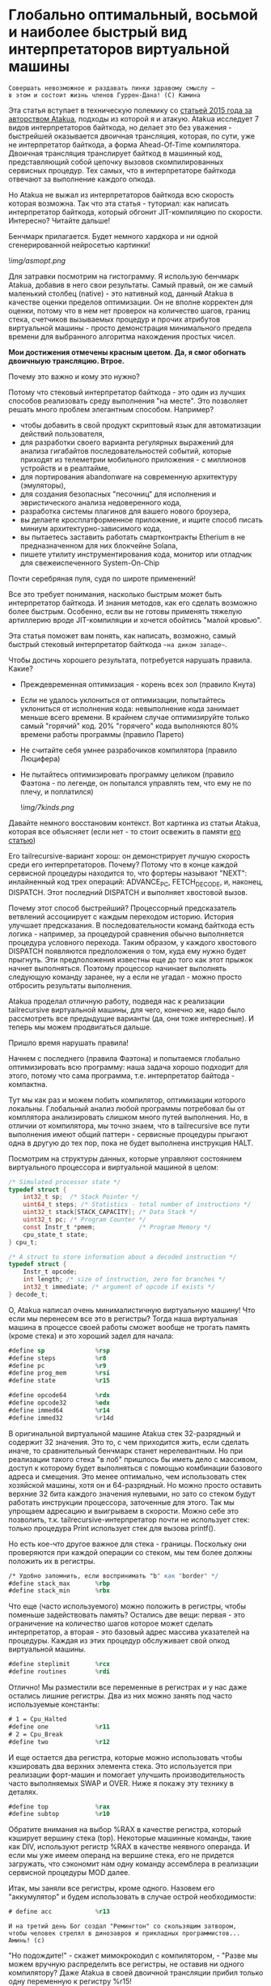 
* Глобально оптимальный, восьмой и наиболее быстрый вид интерпретаторов виртуальной машины


#+BEGIN_EXAMPLE
Совершать невозможное и раздавать пинки здравому смыслу —
в этом и состоит жизнь членов Гуррен-Дана! (C) Камина
#+END_EXAMPLE

Эта статья вступает в техническую полемику со [[https://habr.com/ru/companies/intel/articles/261665/][статьей 2015 года за авторством Atakua]], подходы из которой я и атакую. Atakua исследует 7 видов интерпретаторов байткода, но делает это без уважения - быстрейшей оказывается двоичная трансляция, которая, по сути, уже не интерпретатор байткода, а форма Ahead-Of-Time компилятора. Двоичная трансляция транслирует байткод в машинный код, представляющий собой цепочку вызовов скомпилированных сервисных процедур. Тех самых, что в интерпретаторе байткода отвечают за выполнение каждого опкода.

Но Atakua не выжал из интерпретаторов байткода всю скорость которая возможна. Так что эта статья - туториал: как написать интерпретатор байткода, который обгонит JIT-компиляцию по скорости. Интересно? Читайте дальше!

Бенчмарк прилагается. Будет немного хардкора и ни одной сгенерированной нейросетью картинки!

  ![[img/asmopt.png]]

Для затравки посмотрим на гистограмму. Я использую бенчмарк Atakua, добавив в него свои результаты. Самый правый, он же самый маленький столбец (native) - это нативный код, данный Atakua в качестве оценки пределов оптимизации. Он не вполне корректен для оценки, потому что в нем нет проверок на количество шагов, границ стека, счетчиков вызываемых процедур и прочих атрибутов виртуальной машины - просто демонстрация минимального предела времени для выбранного алгоритма нахождения простых чисел.

*Мои достижения отмечены красным цветом. Да, я смог обогнать двоичныую трансляцию. Втрое.*

Почему это важно и кому это нужно?

Потому что стековый интерпретатор байткода - это один из лучших способов реализовать среду выполнения "на месте". Это позволяет решать много проблем элегантным способом. Например?
- чтобы добавить в свой продукт скриптовый язык для автоматизации действий пользователя,
- для разработки своего варианта регулярных выражений для анализа гигабайтов последовательностей событий, которые приходят из телеметрии мобильного приложения - с миллионов устройств и в реалтайме,
- для портирования abandonware на современную архитектуру (эмуляторы),
- для создания безопасных "песочниц" для исполнения и эвристического анализа недоверенного кода,
- разработка системы плагинов для вашего нового броузера,
- вы делаете кросплатформенное приложение, и ищите способ писать миниум архитектурно-зависимого кода,
- вы пытаетесь заставить работать смартконтракты Etherium в не предназначенном для них блокчейне Solana,
- пишете утилиту инструментирования кода, монитор или отладчик для свежеиспеченного System-On-Chip

Почти серебряная пуля, судя по широте применений!

Все это требует понимания, насколько быстрым может быть интерпретатор байткода. И знания методов, как его сделать возможно более быстрым. Особенно, если вы не готовы применять тяжелую артиллерию вроде JIT-компиляции и хочется обойтись "малой кровью".

Эта статья поможет вам понять, как написать, возможно, самый быстрый стековый интерпретатор байткода ~~на диком западе~~.

Чтобы достичь хорошего результата, потребуется нарушать правила. Какие?

- Преждевременная оптимизация -  корень всех зол (правило Кнута)
- Если не удалось уклониться от оптимизации, попытайтесь уклониться от исполнения кода: невыполнение кода занимает меньше всего времени. В крайнем случае оптимизируйте только самый "горячий" код. 20% "горячего" кода выполняются 80% времени работы программы (правило Парето)
- Не считайте себя умнее разрабочиков компилятора (правило Люцифера)
- Не пытайтесь оптимизировать программу целиком (правило Фаэтона - по легенде, он попытался управлять тем, что ему не по плечу, и поплатился)

  ![[img/7kinds.png]]

Давайте немного восстановим контекст. Вот картинка из статьи Atakua, которая все объясняет (если нет - то стоит освежить в памяти [[https://habr.com/ru/companies/intel/articles/261665/][его статью]])

Его tailrecursive-вариант хорош: он демонстрирует лучшую скорость среди его интерпретаторов. Почему? Потому что в конце каждой сервисной процедуры находится то, что фортеры называют "NEXT": инлайненный код трех операций: ADVANCE_PC, FETCH_DECODE, и, наконец, DISPATCH. Этот последний DISPATCH и выполняет хвостовой вызов.

Почему этот способ быстрейший? Процессорный предсказатель ветвлений ассоциирует с каждым переходом историю. История улучшает предсказания. В последовательности команд байткода есть логика - например, за процедурой сравнения обычно выполняется процедура условного перехода. Таким образом, у каждого хвостового DISPATCH появляются предположения о том, куда ему нужно будет прыгнуть. Эти предположения известны еще до того как этот прыжок начнет выполняться. Поэтому процессор начинает выполнять следующую команду заранее, ну а если не угадал - можно просто отбросить результаты выполнения.

Atakua проделал отличную работу, подведя нас к реализации tailrecursive виртуальной машины, для чего, конечно же, надо было рассмотреть все предыдущие варианты (да, они тоже интересные). И теперь мы можем продвигаться дальше.

Пришло время нарушать правила!

Начнем с последнего (правила Фаэтона) и попытаемся глобально оптимизировать всю программу: наша задача хорошо подходит для этого, потому что сама программа, т.е. интерпретатор байтода - компактна.

Тут мы как раз и можем побить компилятор, оптимизации которого локальны. Глобальный анализ любой программы потребовал бы от комплятора анализировать слишком много путей выполнения. Но, в отличии от компилятора, мы точно знаем, что в tailrecursive все пути выполнения имеют общий паттерн - сервисные процедуры прыгают одна в другую до тех пор, пока не будет выполнена инструкция HALT.

Посмотрим на структуры данных, которые управляют состоянием виртуального процессора и виртуальной машиной в целом:

#+BEGIN_SRC c
  /* Simulated processor state */
  typedef struct {
      int32_t sp;  /* Stack Pointer */
      uint64_t steps; /* Statistics - total number of instructions */
      uint32_t stack[STACK_CAPACITY]; /* Data Stack */
      uint32_t pc; /* Program Counter */
      const Instr_t *pmem;            /* Program Memory */
      cpu_state_t state;
  } cpu_t;

  /* A struct to store information about a decoded instruction */
  typedef struct {
      Instr_t opcode;
      int length; /* size of instruction, zero for branches */
      int32_t immediate; /* argument of opcode if exists */
  } decode_t;
#+END_SRC

О, Atakua написал очень минималистичную виртуальную машину! Что если мы перенесем все это в регистры? Тогда наша виртуальная машина в процессе своей работы сможет вообще не трогать память (кроме стека) и это хороший задел для начала:

#+BEGIN_SRC asm
  #define sp              %rsp
  #define steps           %r8
  #define pc              %r9
  #define prog_mem        %rsi
  #define state           %r15

  #define opcode64        %rdx
  #define opcode32        %edx
  #define immed64         %r14
  #define immed32         %r14d
#+END_SRC

В оригинальной виртуальной машине Atakua стек 32-разрядный и содержит 32 значения. Это то, с чем приходится жить, если сделать иначе, то сравнительный бенчмарк станет нерелевантным. Но при реализации такого стека "в лоб" пришлось бы иметь дело с массивом, доступ к которому будет выполняться с помощью комбинации базового адреса и смещения. Это менее оптимально, чем использовать стек хозяйской машины, хотя он и 64-разрядный. Но можно просто оставить верхние 32 бита каждого значения нулевыми, но зато со стеком будут работать инструкции процессора, заточенные для этого. Так мы упрощаем адресацию и выигрываем в скорости. Можно себе это позволить, т.к. tailrecursive-интерпретатор почти не использует стек: только процедура Print использует стек для вызова printf().

Но есть кое-что другое важное для стека - границы. Поскольку они проверяются при каждой операции со стеком, мы тем более должны положить их в регистры.

#+BEGIN_SRC asm
  /* Удобно запомнить, если воспринимать "b" как "border" */
  #define stack_max       %rbp
  #define stack_min       %rbx
#+END_SRC

Что еще (часто используемого) можно положить в регистры, чтобы поменьше задействовать память? Остались две вещи: первая - это ограничение на количество шагов которое может сделать интерпретатор, а вторая - это базовый адрес массива указателей на процедуры. Каждая из этих процедур обслуживает свой опкод виртуальной машины.

#+BEGIN_SRC asm
  #define steplimit       %rcx
  #define routines        %rdi
#+END_SRC

Отлично! Мы разместили все переменные в регистрах и у нас даже остались лишние регистры. Два из них можно занять под часто используемые константы:

#+BEGIN_SRC asm
  # 1 = Cpu_Halted
  #define one             %r11
  # 2 = Cpu_Break
  #define two             %r12
#+END_SRC

И еще остается два регистра, которые можно использовать чтобы кэшировать два верхних элемента стека. Это используется при реализации форт-машин и помогает улучшить производительность часто выполняемых SWAP и OVER. Ниже я покажу эту технику в деталях.

#+BEGIN_SRC asm
  #define top             %rax
  #define subtop          %r10
#+END_SRC

Обратите внимания на выбор %RAX в качестве регистра, который кэширует вершину стека (top). Некоторые машинные команды, такие как DIV, используют регистр %RAX в качестве неявного операнда. И если мы уже имеем операнд на вершине стека, его не придется загружать, что сэкономит нам одну команду ассемблера в реализации сервисной процедуры MOD далее.

Итак, мы заняли все регистры, кроме одного. Назовем его "аккумулятор" и будем использовать в случае острой необходимости:

#+BEGIN_SRC asm
  # define acc            %r13
#+END_SRC


#+BEGIN_EXAMPLE
  И на третий день Бог создал "Ремингтон" со скользящим затвором,
  чтобы человек стрелял в динозавров и прикладных программистов...
  Аминь! (с)
#+END_EXAMPLE

"Но подождите!" - скажет мимокрокодил с компилятором, - "Разве мы можем вручную распределить все регистры, не оставив ни одного компилятору? Даже Atakua в своей двоичной трансляции прибил только одну переменную к регистру %r15!

Рекомендация компилятору привязать одну глобальную переменную к регистру - это всего-лишь рекомендация (за это не наказывают), и компилятор может ее проигнорировать. Но вот прибить все регистры - это уже троллинг. Поэтому, пощадим чувства компилятора и расчехлим ассемблер. Какой ассемблер использовать? Конечно мы будем использовать ассемблер, предназначенный служить бэкендом GCC, а не для того чтобы на нем писал человек. Ассемблер с вывернутым наизнанку порядком операндов, настолько взрывоопасный, что это даже отражено в его названии: GAS.

Итак, каждая сервисная процедура у Atakua заканчивается следующей последовательностью:

#+BEGIN_SRC c
  ADVANCE_PC();
  ,*pdecoded = fetch_decode(pcpu);
  DISPATCH();
#+END_SRC

..и этот код повторяется чуть менее чем везде и представляет собой отличного кандидата для оптимизации. Что же в нем происходит?

#+BEGIN_SRC c
  #define DISPATCH() service_routines[pdecoded->opcode](pcpu, pdecoded);

  #define ADVANCE_PC() do {               \
    pcpu->pc += pdecoded->length;         \
    pcpu->steps++;                        \
    if (pcpu->state != Cpu_Running        \
          || pcpu->steps >= steplimit)    \
       return;                            \
    } while(0);

  static inline decode_t fetch_decode(cpu_t *pcpu) {
    return decode(fetch_checked(pcpu), pcpu);
  }
#+END_SRC

Decode помещает текущую инструкцию в переменную opcode и вычисляет её длину. Если инструкция имеет непосредственный операнд, который следует за ней, то он помещается в переменную immediate. fetch_checked проверят не вышел ли program_counter за пределы байткода программы:

#+BEGIN_SRC c
  static inline Instr_t fetch_checked(cpu_t *pcpu) {
      if (!(pcpu->pc < PROGRAM_SIZE)) {
          printf("PC out of bounds\n");
          pcpu->state = Cpu_Break;
          return Instr_Break;
      }
      return fetch(pcpu);
  }
#+END_SRC

Пожалуй я лучше не буду показывать вам, во что превращает этот код компилятор (нас могут читать дети!): даже на высоких уровнях оптимизации на это без слез не взглянешь. Многие сейчас говорят, что компиляторы теперь гораздо лучше в оптимизации, чем человек. Но я подозреваю, что это потому, что пока средний компилятор умнел, тот человек, с которым он соревновался, занимался неизвестно чем (пока ты спишь - враг качается). Что и говорить, если в наши дни некоторые разработчики виртуальных машин даже позволяют себе иметь семью!

Итак, мы будем следовать пути, который проложил Atakua: использование макросов ассемблера заменит нам inline для целей встраивания кода. Для быстрого визуального распознавания я буду именовать их большими буквами.

#+BEGIN_SRC asm
  .macro FETCH_DECODE
      FETCH_CHECKED
      DECODE
  .endm
#+END_SRC

Эти двое: FETCH_CHECKED и DECODE - всегда ходят парой.

#+BEGIN_SRC asm
  .macro FETCH_CHECKED
      .if MAX_PROGRAM_SIZE_CHECK
         ...
      .endif
      FETCH
  .endm
#+END_SRC

Проверка на выход за пределы 512 ячеек программы сделана отключаемой (с помощью переменной времени компиляции), чтобы можно было оценить, насколько она замедляет выполнение (почти не замедляет). Если она сработала, интерпретатор байткода печатает сообщение и выходит, как и в остальных случаях обработки ошибок.

Сейчас перейдем к более важному: FETCH и DECODE. Их задача состоит в получении опкода и его непосредственного операнда, если этот опкод его принимает. Но использование целого условного перехода для анализа, нужен ли опкоду непосредственный операнд - расточительно. Лучше мы всегда будем выбирать его, а если опкоду он не нужен - это не наша проблема. Таким образом, можно все свести к двум строчкам:

#+BEGIN_SRC asm
  .macro FETCH
      mov     (prog_mem, pc, 4), opcode32     # prog_mem[pc]
  .endm

  .macro DECODE
      mov     4(prog_mem, pc, 4), immed32     # prog_mem[pc+1]
  .endm
#+END_SRC

Вы же помните, что в GAS операнд-источник (source) слева, а операнд-приемник (destination) - справа? Окей, я просто на всякий случай спросил.

Опытный ассемблерный программист может заметить, что мы могли бы избавиться от базового адреса prog_mem, сложив его с pc на старте программы. Я тоже поначалу попал в эту ловушку. В результате программа становится немного медленнее. Это из-за того, что в сервисных процедурах Jump и Je, которые отвечают за прыжки по байткоду, появляется необходимость домножать непосредственный операнд на 4 (размер слова виртуальной машины в байтах). Так как непосредственный операнд прыжков может быть отрицательным числом (для прыжков назад), то оптимальный способ сделать это - использовать арифметический сдвиг SAR. Но даже в этом случае это лишняя команда в часто выполняемой процедуре, которая занимает время. На моей машине это означает, в среднем, разницу между 3.02 и 2.94 секундами выполнения всей программы. Можно пойти на такие жертвы, если надо сэкономить регистр для prog_mem, но в этом нет нужды: регистров впритык, но хватает.

Еще одной отброшенной идей является попытка вместо чтения двух 32-разрядных значений, прочесть одно 64-разрядное и применить сдвиги и перемещения, чтобы получать нужные половины. Но на это уходит больше времени, чем удается выиграть - возможно на машинах с более медленным доступом к памяти это бы сработало лучше.

Наконец, переходим к DISPATCH - последней инструкции каждой сервисной процедуры:

#+BEGIN_SRC asm
  .macro DISPATCH
      jmp     *(routines, opcode64, 8)
  .endm
#+END_SRC

Мы совершаем прыжок по адресу, лежащему в массиве указателей. Адрес массива лежит в routunes, смещение - в opcode64, а размер адреса - 8 байт. По сути, это значит достать значение из routines+(opcode64*8) и прыгнуть по этому адресу. Возможно, эти подробные объяснения будут полезны тем, кто не знаком с ассемблером GAS.

Интересный факт о из жизни opcode64: он инициализируется в FETCH и используется в DISPATCH. И до следующего FETCH любая сервисная процедура может использовать его в качестве временного регистра, убедившись только, что перед следующим FETCH его верхняя половина заполнена нулями. Почти то же самое можно сказать и о immed64 - особенно для тех процедур, которые не используют непосредственное значение. Таким образом у нас уже 3 свободных регистра - с ними мы можем развернуться на полную! Не попытайтесь объяснить такую стратегию использования регистров компилятору...

Еще забавнее то, что процедуры без непосредственных операндов могут заглянуть на один байткод вперед. Например, мы могли бы иметь макрос (скажем, "TRICKY"), который:
- смотрит на следующий байткод, доступный ему в immed32,
- проверяет, что это не условный переход Je,
- дописывает машинный код его сервисной процедуры прямо в конец своей сервисной процедуры (т.к. любая процедура оканчивается на DISPATCH - это несложно)
- а потом заменяет этот байткод в теле программы на Nop или Jump вперед!
Ой, я же не собирался писать компилирующую виртуальную машину.. Но, вообще-то, это замечательный способ делать капсулы двоичной трансляции "Just-In-Time" - он размазан по времени и может применяться по мере достижения счетчиком вызова процедуры какого-то порогового значения. (Если вы не помните, что такое капсулы - пробегите глазами [[https://habr.com/ru/companies/intel/articles/261665/][базовую статью]] Atakua). А сама техника называется "динамические суперинструкции", о них есть хабрастатье: [[https://habr.com/ru/companies/badoo/articles/428878/][Полёт свиньи, или Оптимизация интерпретаторов байт-кода]]. Суперинструкции уменьшают накладные расходны на выполнение FETCH, DECODE и DISPATCH. Каждая такая суперинструкция хочет дорасти до скомпилированного "базового блока", т.е. то есть последовательности машинных инструкций без ветвлений и меток внутри - с одним входом и одним выходом - своего рода "мультикапсулой".

Есть еще несколько идей, стоящих рассмотрения, но выходящих за рамки этой статьи:
- DECODE может подсчитывать, сколько раз приходится проходить через каждый адрес. Это тратит один инкремент ячейки памяти, и при таких малых затратах позволяет эффективно находить "горячий код".
- FETCH может анализировать целевые адреса для инструкций прыжков и таким способом эффективно находить циклы. Часто выполняющийся цикл - первый кандидат на капсулирование и разные оптимизации, вроде unroll.
- Мы можем теггировать каждый опкод байткода, чтобы добавлять к опкоду дополнительные команды для интерпретатора. Например, интерпретатор может получить команду начать (в отдельном потоке) спекулятивное выполение ветки, до которой он еще не дошел. Или команду начать бинарную тррансляцию участка кода. Теги могут распространяться по коду (propagation, bytecode walker).
- Если мы используем форт-компиляцию, эти теги могут ставится при компиляции слова, потому что на этом уровне видны границы циклов и без эвристического анализа.
- Ввод-вывод может быть выполнен асинхронно, через очереди, чтение которых происходит в отдельном потоке.
- Было бы интересно рассмотреть написание отладчика байткода. Для этого можно реализовать отладочное прерывание, вроде INT3.
- Можно реализовать механизм деоптимизации при самомодификации байткода и для отладочных целей, чтобы разворачивать капсулы обратно в байткод.

Так, стоп, похоже эта статья хочет стать двумя, тремя... Но, возможно, вам интересно, сколько раз вызывается каждая сервисная процедура при исполнении алгоритма, используемого для бенчмарка. Стоит ли оно JIT-компиляции? Вот данные:

#+BEGIN_SRC sh
  Counters     :
   cnt_Print   :                 9592
   cnt_Je      :            910487889
   cnt_Mod     :            455189149
   cnt_Sub     :            455298740
   cnt_Over    :           1820985370
   cnt_Swap    :            910387890
   cnt_Dup     :                    0
   cnt_Drop    :                99998
   cnt_Push    :               100000
   cnt_Nop     :                    0
   cnt_Halt    :                    1
   cnt_Break   :                    0
   cnt_Inc     :            455198741
   cnt_Jump    :            455198741
#+END_SRC

Две последних строчки прямо таки намекают, что их можно автоматизировано объединить в одну капсулу - они идут в байткоде друг за другом, и таких мест там полно, например последовательность "OVER, OVER, SWAP" - это прямо таки лабораторная работа по peephole optimization. Надеюсь, я кого-то заинтересовал и скоро можно будет прочесть третью статью о оптимизации виртуальных машин, с еще более впечатляющими результатами.

Ах да, мы чуть не забыли про ADVANCE_PC:

#+BEGIN_SRC asm
  .macro ADVANCE_PC cnt:req
      .if \cnt == 1
        inc     pc
      .else
        lea     \cnt(pc), pc
      .endif

      .if (STEPLIMIT_CHECK || STEPCNT)
        # Аксакалы верят что если разнести инкремент и проверку, то
        # это позволит процессору выполнить все быстрее
        inc     steps
      .endif

      .if STATE_RUNNING_CHECK
        test    state, state        # Cpu_Running(0) != state
        jne     handle_state_not_running
      .endif

      .if STEPLIMIT_CHECK
        cmp     steps, steplimit    # steps >= steplimit
        jl      handle_steplimit_reached
      .endif
  .endm
#+END_SRC

Из интересного здесь демонстрация возможности генерировать разный код в зависимости от аргумента макроса. Это могло бы быть полезно, если бы мы не отказались от идеи слить prog_mem и pc в одно.

#+BEGIN_EXAMPLE
Ускорение петли обратной связи может привести к пороговым эффектам.
Замедление петли обратной связи может привести к упущенным возможностям.
#+END_EXAMPLE

Итак, наша виртуальная машина - стековая, сервисные процедуры получают значения из стека и помещают свои результаты на стек. Для удобства есть даже нотация стековых диаграмм, напоминающая рунический орнамент:

![[img/stackops.gif]]

Типичная сервисная процедура у Atakua выглядит так:

#+BEGIN_SRC c
  void sr_Swap(cpu_t *pcpu, decode_t *pdecoded) {
      uint32_t tmp1 = pop(pcpu);
      uint32_t tmp2 = pop(pcpu);
      BAIL_ON_ERROR();
      push(pcpu, tmp1);
      push(pcpu, tmp2);
      ADVANCE_PC();
      ,*pdecoded = fetch_decode(pcpu);
      DISPATCH();
  }
#+END_SRC

Поэтому первое, что нам понадобится - это вспомогательные подпрограммы push() и pop() - они инлайнятся почти во все сервисные процедуры. Их особенность в том, что они проверяют выход за границы стека:

#+BEGIN_SRC c
  static inline void push(cpu_t *pcpu, uint32_t v) {
      assert(pcpu);
      if (pcpu->sp >= STACK_CAPACITY-1) {
          printf("Stack overflow\n");
          pcpu->state = Cpu_Break;
          return;
      }
      pcpu->stack[++pcpu->sp] = v;
  }

  static inline uint32_t pop(cpu_t *pcpu) {
      assert(pcpu);
      if (pcpu->sp < 0) {
          printf("Stack underflow\n");
          pcpu->state = Cpu_Break;
          return 0;
      }
      return pcpu->stack[pcpu->sp--];
  }
#+END_SRC

Поэтому мы должны делать так же:

#+BEGIN_SRC asm
  .macro PUSH_IMM reg
      .if STACK_CHECK
      cmp     sp, stack_min
      jae     handle_overflow
      .endif

      push    \reg
  .endm

  .macro POP_IMM reg
      .if STACK_CHECK
      cmp     sp, stack_max
      jb      handle_underflow
      .endif

      pop     \reg
  .endm
#+END_SRC

Опытный системщик сразу заметит здесь, что от части этих проверок можно уклониться: в самом деле, если процедура забирает два слова со стека, а потом кладет два слова на стек, то нужна только одна проверка! И это действительно так. Но, к счастью, не потребуется писать сложный макрос, который будет вычислять совокупную проверку, потому что нас ждет классическая фортовская оптимизация: кэширование верхушки стека в регистрах!

Чтобы пояснить это, требуется картинка:

[[img]]

Я измерил производительность без кеширования, с кешированием верхнего значения стека и двух верхних значений и решил остановиться на последнем варианте (он показал наилучшие результаты).

Взгляните, как элегантно процедура SWAP вообще не трогает стек:

#+BEGIN_SRC asm
  RTN Swap
  xchg   top, subtop
  ADVANCE_PC 1
  FETCH_DECODE
  DISPATCH
#+END_SRC

(Кстати, RTN - это очень простой макрос, который инкрементит counter чтобы можно было оценить, какие процедуры вызываются чаще - небольшое удобство, которое можно отключить):

#+BEGIN_SRC asm
  .macro RTN name
      .global srv_\name
      .type srv_\name, @function
  srv_\name:
      .if DBGCNT
      incq    cnt_\name(%rip)
      .endif
  .endm
#+END_SRC

Конечно, иногда за трюки со стеком приходится платить. Простые процедуры, вроде DROP, заставляют проталкивать через кэш значения по цепочке (поэтому больше двух слов не кэшируют):

#+BEGIN_SRC asm
  RTN Drop
  movq      subtop, top   # subtop -> top
  POP_IMM   subtop        # from stack -> subtop
  ADVANCE_PC 1
  FETCH_DECODE
  DISPATCH
#+END_SRC

Но в целом, это позволяет заставить сложные процедуры трогать стек только один раз, взгляните, например на OVER:

#+BEGIN_SRC asm
  RTN Over
  xchg  top, subtop
  PUSH_IMM  top
  ADVANCE_PC 1
  FETCH_DECODE
  DISPATCH
#+END_SRC

Вот его грубая альтернатива, без использования кеша стека (5 обращений к стеку):

#+BEGIN_SRC asm
  RTN Over
  POP_IMM immed64
  POP_IMM acc
  PUSH_IMM acc
  PUSH_IMM immed64
  PUSH_IMM acc
  ADVANCE_PC 1
  FETCH_DECODE
  DISPATCH
#+END_SRC

Да, разумеется, ее можно сделать более элегантно с использованием косвенной адресации, но даже так это будет менее быстро (2 обращения к стеку) - мой лучший вариант был таким:

#+BEGIN_SRC asm
  RTN Over
  movq       8(sp), acc
  PUSH_IMM   acc
  ADVANCE_PC 1
  FETCH_DECODE
  DISPATCH
#+END_SRC

Таким же образом (почти не приходя в сознание) реализуются все остальные процедуры, которые нужны для исполнения оригинального алгоритма Primes. Каюсь, я не стал реализовать ничего сверх этого, т.к. в этом нет доблести:
- Print
- Je
- Sub
- Dup
- Push
- Nop
- Halt
- Break
- Inc
- Jump

Плюс, минимальный код для общей настройки, взаимодействия с си, обработки ошибок - все это можно посмотреть в моем [[форке репозитория]]. Там есть некоторые интересные вещи, которые не поместились в статью.

Но вот одна процедра заслуживает рассмотрения - MOD:

#+BEGIN_SRC asm
  RTN Mod
  # Так как мы для top выбрали RAX то не требуется
  # делать "mov top, %rax" для подготовки к делению
  test    subtop, subtop
  je      handle_divide_zero
  xor     %rdx, %rdx        # rdx = opcode64
  div     subtop            # rdx:rax / operand -> rax, rdx
  movq    %rdx, top
  POP_IMM subtop
  ADVANCE_PC 1
  FETCH_DECODE
  DISPATCH
#+END_SRC

В ней мы видим, что с точки зрения работы со стеком она настолько же проста как DROP.

** Итоги года

#+BEGIN_EXAMPLE
Один вводящий в заблуждение бенчмарк может за минуту достичь того,
что невозможно получить за годы хорошей инженерной работы. (с) Dilbert.
#+END_EXAMPLE

Вот мои результаты профилирования программы в gprof.

#+BEGIN_SRC sh
  Each sample counts as 0.01 seconds.
    %   cumulative   self              self     total
   time   seconds   seconds    calls  Ts/call  Ts/call  name
   31.23      0.86     0.86                             srv_Swap
   24.37      1.54     0.68                             srv_Over
   19.86      2.09     0.55                             srv_Mod
   16.25      2.54     0.45                             srv_Je
    3.61      2.64     0.10                             srv_Sub
    2.53      2.71     0.07                             srv_Jump
    1.08      2.77     0.03                             srv_Inc
#+END_SRC

А это результаты замера времени оригинальным бенчмарком Atakua. По сравнению с картинкой в его статье, можно видеть, что с 2015 года компьютеры стали быстрее, но, конечно, не настолько, как хотелось бы. Поэтому людям, которые понимают как оптимизировать скорость работы, всегда будет чем заняться.

  ![[img/asmopt.png]]

Итак, способен ли оптимизированный интерпретатор байткода витуальной машины обогнать двоичную трансляцию? Или, как многие начинающие компиляторщики считают, это невозможно? Является ли JIT (или AOT) - нашей последней надеждой на производительность? Текущие результаты говорят сами за себя - оптимизированнная виртуальная машина обгоняет двоичную трансляцию с трехкратной форой.

Посмотрим, что на это ответит сообщество любителей компилирующих виртуальных машин. Если оно существует, то, где-то через 7-9 лет, я надеюсь прочитать еще одну статью..

Статья написана, и я отлично повеселился, пора и на работу! Спасибо за внимание!

** Полезно почитать

- M. Anton Ertl, TU Wien, David Gregg : Stack Caching in Forth
  https://www.complang.tuwien.ac.at/anton/euroforth2005/papers/ertl%26gregg05.pdf
